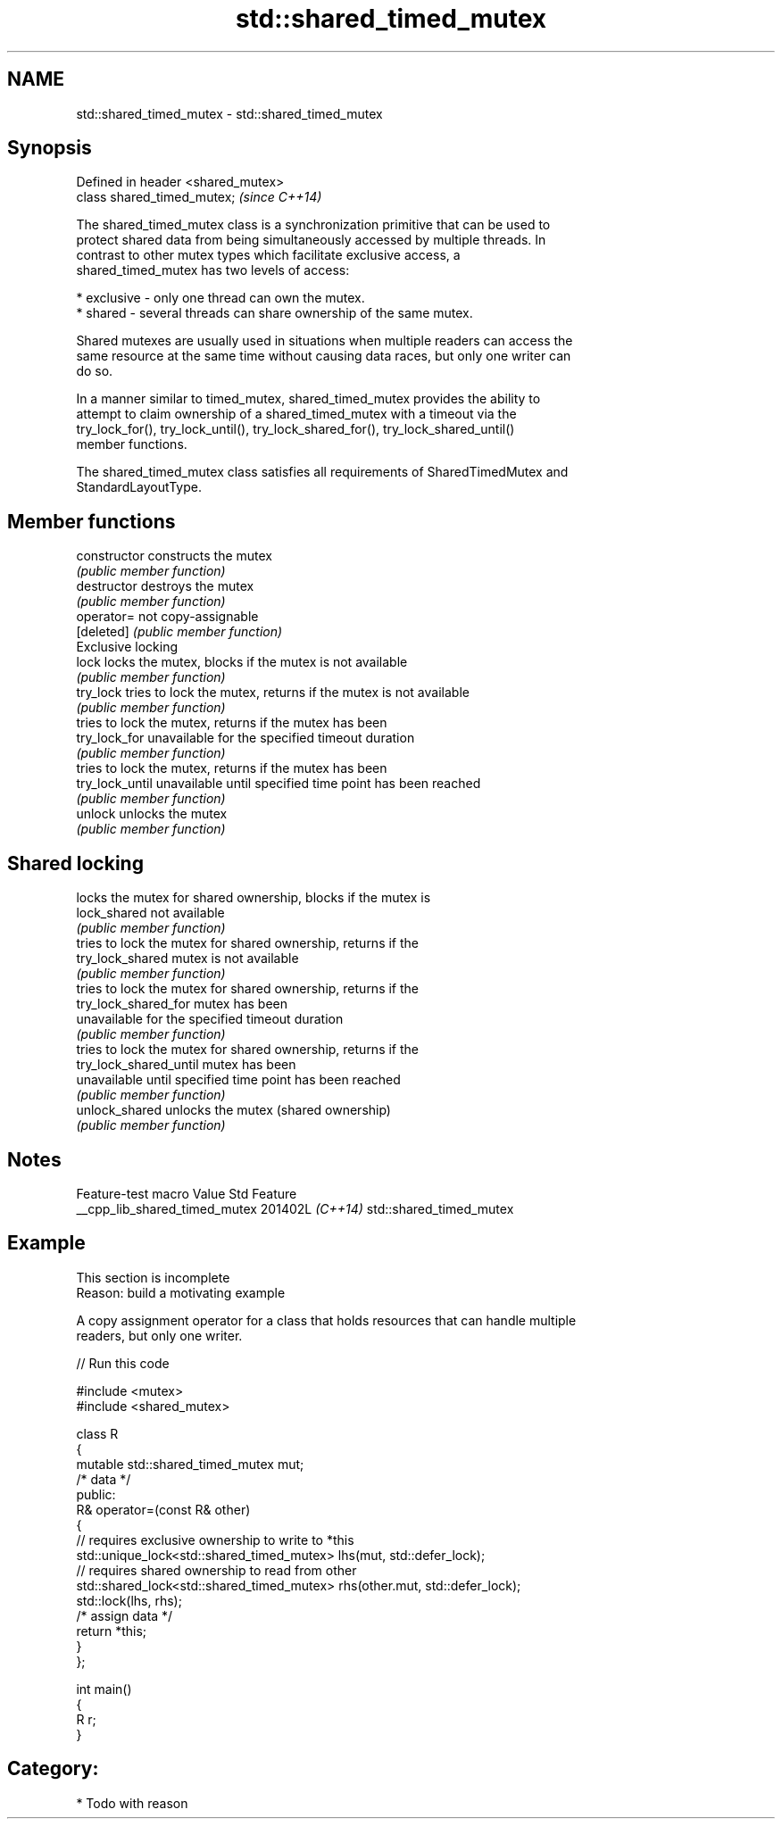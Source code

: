 .TH std::shared_timed_mutex 3 "2024.06.10" "http://cppreference.com" "C++ Standard Libary"
.SH NAME
std::shared_timed_mutex \- std::shared_timed_mutex

.SH Synopsis
   Defined in header <shared_mutex>
   class shared_timed_mutex;         \fI(since C++14)\fP

   The shared_timed_mutex class is a synchronization primitive that can be used to
   protect shared data from being simultaneously accessed by multiple threads. In
   contrast to other mutex types which facilitate exclusive access, a
   shared_timed_mutex has two levels of access:

     * exclusive - only one thread can own the mutex.
     * shared - several threads can share ownership of the same mutex.

   Shared mutexes are usually used in situations when multiple readers can access the
   same resource at the same time without causing data races, but only one writer can
   do so.

   In a manner similar to timed_mutex, shared_timed_mutex provides the ability to
   attempt to claim ownership of a shared_timed_mutex with a timeout via the
   try_lock_for(), try_lock_until(), try_lock_shared_for(), try_lock_shared_until()
   member functions.

   The shared_timed_mutex class satisfies all requirements of SharedTimedMutex and
   StandardLayoutType.

.SH Member functions

   constructor           constructs the mutex
                         \fI(public member function)\fP
   destructor            destroys the mutex
                         \fI(public member function)\fP
   operator=             not copy-assignable
   [deleted]             \fI(public member function)\fP
         Exclusive locking
   lock                  locks the mutex, blocks if the mutex is not available
                         \fI(public member function)\fP
   try_lock              tries to lock the mutex, returns if the mutex is not available
                         \fI(public member function)\fP
                         tries to lock the mutex, returns if the mutex has been
   try_lock_for          unavailable for the specified timeout duration
                         \fI(public member function)\fP
                         tries to lock the mutex, returns if the mutex has been
   try_lock_until        unavailable until specified time point has been reached
                         \fI(public member function)\fP
   unlock                unlocks the mutex
                         \fI(public member function)\fP
.SH Shared locking
                         locks the mutex for shared ownership, blocks if the mutex is
   lock_shared           not available
                         \fI(public member function)\fP
                         tries to lock the mutex for shared ownership, returns if the
   try_lock_shared       mutex is not available
                         \fI(public member function)\fP
                         tries to lock the mutex for shared ownership, returns if the
   try_lock_shared_for   mutex has been
                         unavailable for the specified timeout duration
                         \fI(public member function)\fP
                         tries to lock the mutex for shared ownership, returns if the
   try_lock_shared_until mutex has been
                         unavailable until specified time point has been reached
                         \fI(public member function)\fP
   unlock_shared         unlocks the mutex (shared ownership)
                         \fI(public member function)\fP

.SH Notes

        Feature-test macro       Value    Std           Feature
   __cpp_lib_shared_timed_mutex 201402L \fI(C++14)\fP std::shared_timed_mutex

.SH Example

    This section is incomplete
    Reason: build a motivating example

   A copy assignment operator for a class that holds resources that can handle multiple
   readers, but only one writer.


// Run this code

 #include <mutex>
 #include <shared_mutex>

 class R
 {
     mutable std::shared_timed_mutex mut;
     /* data */
 public:
     R& operator=(const R& other)
     {
         // requires exclusive ownership to write to *this
         std::unique_lock<std::shared_timed_mutex> lhs(mut, std::defer_lock);
         // requires shared ownership to read from other
         std::shared_lock<std::shared_timed_mutex> rhs(other.mut, std::defer_lock);
         std::lock(lhs, rhs);
         /* assign data */
         return *this;
     }
 };

 int main()
 {
     R r;
 }

.SH Category:
     * Todo with reason

